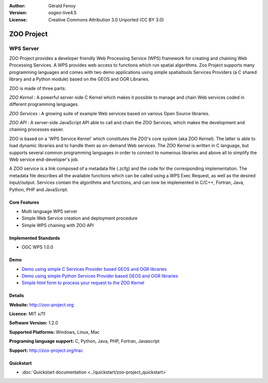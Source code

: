 :Author: Gérald Fenoy
:Version: osgeo-live4.5
:License: Creative Commons Attribution 3.0 Unported (CC BY 3.0)

.. _zoo-overview:

.. image:: ../../images/project_logos/logo-Zoo.png
  :scale: 50 %
  :alt: project logo
  :align: right
  :target: http://zoo-project.org/

ZOO Project
===========

WPS Server
~~~~~~~~~~

ZOO Project provides a developer friendly Web Processing Service (WPS) framework for creating and chaining Web Processing Services.
A WPS provides web access to functions which run spatial algorithms.
Zoo Project supports many programming languages and comes with two demo applications using simple
spatialtools Services Providers (a C shared library and a Python module)
based on the GEOS and OGR Libraries.

ZOO is made of three parts:

.. image:: ../../images/screenshots/1024x768/zoo-project-demo-2.png
  :scale: 40 %
  :alt: screenshot
  :align: right

*ZOO Kernel* : A powerful server-side C Kernel which makes it possible to
manage and chain Web services coded in different programming languages. 

*ZOO Services* : A growing suite of example Web services based on various
Open Source libraries.

*ZOO API* : A server-side JavaScript API able to call and chain the ZOO
Services, which makes the development and chaining processes easier. 

ZOO is based on a 'WPS Service Kernel' which constitutes the ZOO's core
system (aka ZOO Kernel). The latter is able to load dynamic libraries and
to handle them as on-demand Web services. The ZOO Kernel is written in C
language, but supports several common programming languages in order to
connect to numerous libraries and above all to simplify the Web service
end-developer's job.

A ZOO service is a link composed of a metadata file (.zcfg) and the code
for the corresponding implementation. The metadata file describes all the
available functions which can be called using a WPS Exec Request, as well
as the desired input/output. Services contain the algorithms and
functions, and can now be implemented in C/C++, Fortran, Java, Python, PHP
and JavaScript. 

Core Features
-------------

* Multi language WPS server 
* Simple Web Service creation and deployment procedure
* Simple WPS chaining with ZOO API

Implemented Standards
---------------------

* OGC WPS 1.0.0

Demo
----

* `Demo using simple C Services Provider based GEOS and OGR libraries <http://localhost/zoo-demo/spatialtools.html>`_
* `Demo using simple Python Services Provider based GEOS and OGR libraries <http://localhost/zoo-demo/spatialtools-py.html>`_
* `Simple html form to process your request to the ZOO Kernel <http://localhost/zoo-demo/spatialtools.html>`_


Details
-------

**Website:** http://zoo-project.org

**Licence:** MIT x/11

**Software Version:** 1.2.0

**Supported Platforms:** Windows, Linux, Mac

**Programing language support:** C, Python, Java, PHP, Fortran, Javascript

**Support:** http://zoo-project.org/trac


Quickstart
----------

* :doc:`Quickstart documentation <../quickstart/zoo-project_quickstart>`


